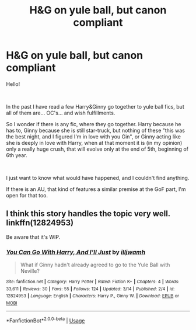 #+TITLE: H&G on yule ball, but canon compliant

* H&G on yule ball, but canon compliant
:PROPERTIES:
:Author: ketjatekos
:Score: 9
:DateUnix: 1536227029.0
:DateShort: 2018-Sep-06
:FlairText: Request
:END:
Hello!

​

In the past I have read a few Harry&Ginny go together to yule ball fics, but all of them are... OC's... and wish fulfillments.

So I wonder if there is any fic, where they go together. Harry because he has to, Ginny because she is still star-truck, but nothing of these "this was the best night, and I figured I'm in love with you Gin", or Ginny acting like she is deeply in love with Harry, when at that moment it is (in my opinion) only a really huge crush, that will evolve only at the end of 5th, beginning of 6th year.

​

I just want to know what would have happened, and I couldn't find anything.

If there is an AU, that kind of features a similar premise at the GoF part, I'm open for that too.


** I think this story handles the topic very well. linkffn(12824953)

Be aware that it's WIP.
:PROPERTIES:
:Author: Gellert99
:Score: 4
:DateUnix: 1536234575.0
:DateShort: 2018-Sep-06
:END:

*** [[https://www.fanfiction.net/s/12824953/1/][*/You Can Go With Harry, And I'll Just/*]] by [[https://www.fanfiction.net/u/67654/illjwamh][/illjwamh/]]

#+begin_quote
  What if Ginny hadn't already agreed to go to the Yule Ball with Neville?
#+end_quote

^{/Site/:} ^{fanfiction.net} ^{*|*} ^{/Category/:} ^{Harry} ^{Potter} ^{*|*} ^{/Rated/:} ^{Fiction} ^{K+} ^{*|*} ^{/Chapters/:} ^{4} ^{*|*} ^{/Words/:} ^{33,611} ^{*|*} ^{/Reviews/:} ^{30} ^{*|*} ^{/Favs/:} ^{55} ^{*|*} ^{/Follows/:} ^{124} ^{*|*} ^{/Updated/:} ^{3/14} ^{*|*} ^{/Published/:} ^{2/4} ^{*|*} ^{/id/:} ^{12824953} ^{*|*} ^{/Language/:} ^{English} ^{*|*} ^{/Characters/:} ^{Harry} ^{P.,} ^{Ginny} ^{W.} ^{*|*} ^{/Download/:} ^{[[http://www.ff2ebook.com/old/ffn-bot/index.php?id=12824953&source=ff&filetype=epub][EPUB]]} ^{or} ^{[[http://www.ff2ebook.com/old/ffn-bot/index.php?id=12824953&source=ff&filetype=mobi][MOBI]]}

--------------

*FanfictionBot*^{2.0.0-beta} | [[https://github.com/tusing/reddit-ffn-bot/wiki/Usage][Usage]]
:PROPERTIES:
:Author: FanfictionBot
:Score: 1
:DateUnix: 1536234607.0
:DateShort: 2018-Sep-06
:END:
